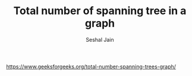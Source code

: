 #+TITLE: Total number of spanning tree in a graph
#+AUTHOR: Seshal Jain
#+TAGS[]: graph
https://www.geeksforgeeks.org/total-number-spanning-trees-graph/
